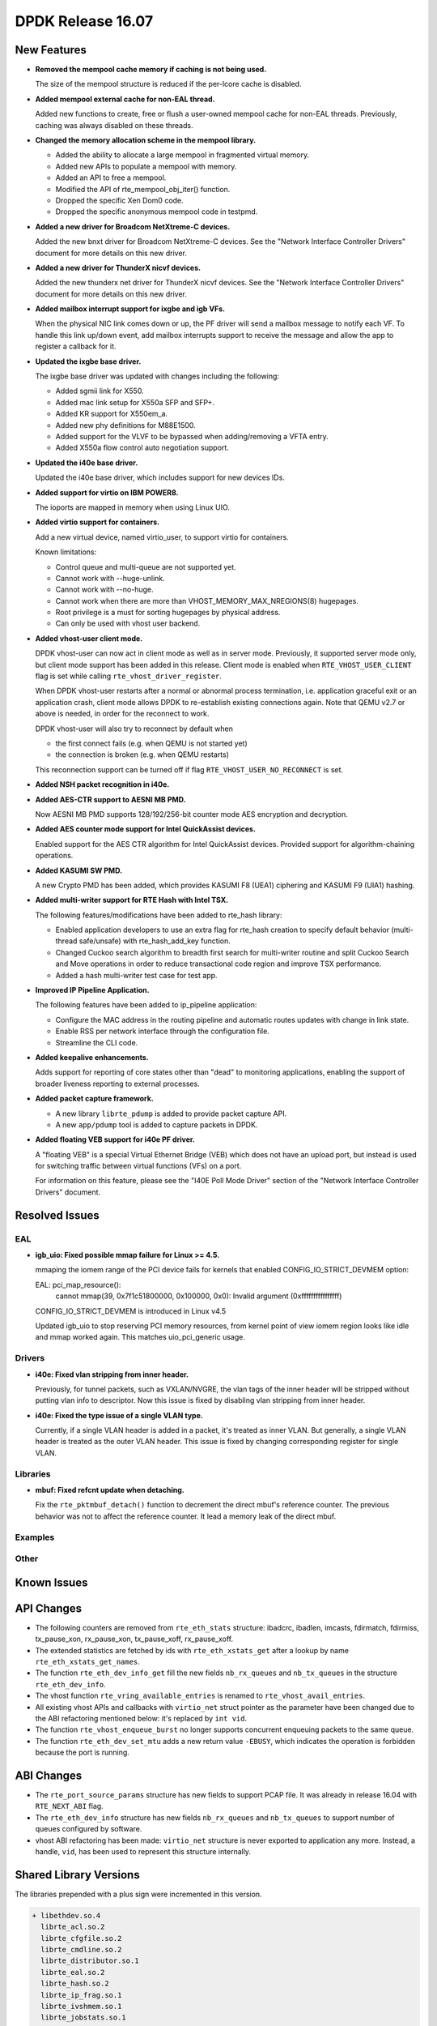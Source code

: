 DPDK Release 16.07
==================

.. **Read this first.**

   The text below explains how to update the release notes.

   Use proper spelling, capitalization and punctuation in all sections.

   Variable and config names should be quoted as fixed width text: ``LIKE_THIS``.

   Build the docs and view the output file to ensure the changes are correct::

      make doc-guides-html

      firefox build/doc/html/guides/rel_notes/release_16_07.html


New Features
------------

.. This section should contain new features added in this release. Sample format:

   * **Add a title in the past tense with a full stop.**

     Add a short 1-2 sentence description in the past tense. The description
     should be enough to allow someone scanning the release notes to understand
     the new feature.

     If the feature adds a lot of sub-features you can use a bullet list like this.

     * Added feature foo to do something.
     * Enhanced feature bar to do something else.

     Refer to the previous release notes for examples.

* **Removed the mempool cache memory if caching is not being used.**

  The size of the mempool structure is reduced if the per-lcore cache is disabled.

* **Added mempool external cache for non-EAL thread.**

  Added new functions to create, free or flush a user-owned mempool
  cache for non-EAL threads. Previously, caching was always disabled
  on these threads.

* **Changed the memory allocation scheme in the mempool library.**

  * Added the ability to allocate a large mempool in fragmented virtual memory.
  * Added new APIs to populate a mempool with memory.
  * Added an API to free a mempool.
  * Modified the API of rte_mempool_obj_iter() function.
  * Dropped the specific Xen Dom0 code.
  * Dropped the specific anonymous mempool code in testpmd.

* **Added a new driver for Broadcom NetXtreme-C devices.**

  Added the new bnxt driver for Broadcom NetXtreme-C devices. See the
  "Network Interface Controller Drivers" document for more details on this
  new driver.

* **Added a new driver for ThunderX nicvf devices.**

  Added the new thunderx net driver for ThunderX nicvf devices. See the
  "Network Interface Controller Drivers" document for more details on this
  new driver.

* **Added mailbox interrupt support for ixgbe and igb VFs.**

  When the physical NIC link comes down or up, the PF driver will send a
  mailbox message to notify each VF. To handle this link up/down event,
  add mailbox interrupts support to receive the message and allow the app to
  register a callback for it.

* **Updated the ixgbe base driver.**

  The ixgbe base driver was updated with changes including the
  following:

  * Added sgmii link for X550.
  * Added mac link setup for X550a SFP and SFP+.
  * Added KR support for X550em_a.
  * Added new phy definitions for M88E1500.
  * Added support for the VLVF to be bypassed when adding/removing a VFTA entry.
  * Added X550a flow control auto negotiation support.

* **Updated the i40e base driver.**

  Updated the i40e base driver, which includes support for new devices IDs.

* **Added support for virtio on IBM POWER8.**

  The ioports are mapped in memory when using Linux UIO.

* **Added virtio support for containers.**

  Add a new virtual device, named virtio_user, to support virtio for containers.

  Known limitations:

  * Control queue and multi-queue are not supported yet.
  * Cannot work with --huge-unlink.
  * Cannot work with --no-huge.
  * Cannot work when there are more than VHOST_MEMORY_MAX_NREGIONS(8) hugepages.
  * Root privilege is a must for sorting hugepages by physical address.
  * Can only be used with vhost user backend.

* **Added vhost-user client mode.**

  DPDK vhost-user can now act in client mode as well as in server mode.
  Previously, it supported server mode only, but client mode support has
  been added in this release. Client mode is enabled when
  ``RTE_VHOST_USER_CLIENT`` flag is set while calling
  ``rte_vhost_driver_register``.

  When DPDK vhost-user restarts after a normal or abnormal process termination,
  i.e. application graceful exit or an application crash,
  client mode allows DPDK to re-establish existing connections again.  Note
  that QEMU v2.7 or above is needed, in order for the reconnect to work.

  DPDK vhost-user will also try to reconnect by default when

  * the first connect fails (e.g. when QEMU is not started yet)
  * the connection is broken (e.g. when QEMU restarts)

  This reconnection support can be turned off if flag
  ``RTE_VHOST_USER_NO_RECONNECT`` is set.

* **Added NSH packet recognition in i40e.**

* **Added AES-CTR support to AESNI MB PMD.**

  Now AESNI MB PMD supports 128/192/256-bit counter mode AES encryption and
  decryption.

* **Added AES counter mode support for Intel QuickAssist devices.**

  Enabled support for the AES CTR algorithm for Intel QuickAssist devices.
  Provided support for algorithm-chaining operations.

* **Added KASUMI SW PMD.**

  A new Crypto PMD has been added, which provides KASUMI F8 (UEA1) ciphering
  and KASUMI F9 (UIA1) hashing.

* **Added multi-writer support for RTE Hash with Intel TSX.**

  The following features/modifications have been added to rte_hash library:

  * Enabled application developers to use an extra flag for rte_hash creation
    to specify default behavior (multi-thread safe/unsafe) with rte_hash_add_key
    function.
  * Changed Cuckoo search algorithm to breadth first search for multi-writer
    routine and split Cuckoo Search and Move operations in order to reduce
    transactional code region and improve TSX performance.
  * Added a hash multi-writer test case for test app.

* **Improved IP Pipeline Application.**

  The following features have been added to ip_pipeline application:

  * Configure the MAC address in the routing pipeline and automatic routes
    updates with change in link state.
  * Enable RSS per network interface through the configuration file.
  * Streamline the CLI code.

* **Added keepalive enhancements.**

  Adds support for reporting of core states other than "dead" to
  monitoring applications, enabling the support of broader liveness
  reporting to external processes.

* **Added packet capture framework.**

  * A new library ``librte_pdump`` is added to provide packet capture API.
  * A new ``app/pdump`` tool is added to capture packets in DPDK.


* **Added floating VEB support for i40e PF driver.**

  A "floating VEB" is a special Virtual Ethernet Bridge (VEB) which does not
  have an upload port, but instead is used for switching traffic between
  virtual functions (VFs) on a port.

  For information on this feature,  please see the "I40E Poll Mode Driver"
  section of the "Network Interface Controller Drivers" document.


Resolved Issues
---------------

.. This section should contain bug fixes added to the relevant sections. Sample format:

   * **code/section Fixed issue in the past tense with a full stop.**

     Add a short 1-2 sentence description of the resolved issue in the past tense.
     The title should contain the code/lib section like a commit message.
     Add the entries in alphabetic order in the relevant sections below.


EAL
~~~

* **igb_uio: Fixed possible mmap failure for Linux >= 4.5.**

  mmaping the iomem range of the PCI device fails for kernels that
  enabled CONFIG_IO_STRICT_DEVMEM option:

  EAL: pci_map_resource():
           cannot mmap(39, 0x7f1c51800000, 0x100000, 0x0):
           Invalid argument (0xffffffffffffffff)

  CONFIG_IO_STRICT_DEVMEM is introduced in Linux v4.5

  Updated igb_uio to stop reserving PCI memory resources, from
  kernel point of view iomem region looks like idle and mmap worked
  again. This matches uio_pci_generic usage.


Drivers
~~~~~~~

* **i40e: Fixed vlan stripping from inner header.**

  Previously, for tunnel packets, such as VXLAN/NVGRE, the vlan
  tags of the inner header will be stripped without putting vlan
  info to descriptor.
  Now this issue is fixed by disabling vlan stripping from inner header.

* **i40e: Fixed the type issue of a single VLAN type.**

  Currently, if a single VLAN header is added in a packet, it's treated
  as inner VLAN. But generally, a single VLAN header is treated as the
  outer VLAN header.
  This issue is fixed by changing corresponding register for single VLAN.


Libraries
~~~~~~~~~

* **mbuf: Fixed refcnt update when detaching.**

  Fix the ``rte_pktmbuf_detach()`` function to decrement the direct
  mbuf's reference counter. The previous behavior was not to affect
  the reference counter. It lead a memory leak of the direct mbuf.


Examples
~~~~~~~~


Other
~~~~~


Known Issues
------------

.. This section should contain new known issues in this release. Sample format:

   * **Add title in present tense with full stop.**

     Add a short 1-2 sentence description of the known issue in the present
     tense. Add information on any known workarounds.


API Changes
-----------

.. This section should contain API changes. Sample format:

   * Add a short 1-2 sentence description of the API change. Use fixed width
     quotes for ``rte_function_names`` or ``rte_struct_names``. Use the past tense.

* The following counters are removed from ``rte_eth_stats`` structure:
  ibadcrc, ibadlen, imcasts, fdirmatch, fdirmiss,
  tx_pause_xon, rx_pause_xon, tx_pause_xoff, rx_pause_xoff.

* The extended statistics are fetched by ids with ``rte_eth_xstats_get``
  after a lookup by name ``rte_eth_xstats_get_names``.

* The function ``rte_eth_dev_info_get`` fill the new fields ``nb_rx_queues``
  and ``nb_tx_queues`` in the structure ``rte_eth_dev_info``.

* The vhost function ``rte_vring_available_entries`` is renamed to
  ``rte_vhost_avail_entries``.

* All existing vhost APIs and callbacks with ``virtio_net`` struct pointer
  as the parameter have been changed due to the ABI refactoring mentioned
  below: it's replaced by ``int vid``.

* The function ``rte_vhost_enqueue_burst`` no longer supports concurrent enqueuing
  packets to the same queue.

* The function ``rte_eth_dev_set_mtu`` adds a new return value ``-EBUSY``, which
  indicates the operation is forbidden because the port is running.


ABI Changes
-----------

.. * Add a short 1-2 sentence description of the ABI change that was announced in
     the previous releases and made in this release. Use fixed width quotes for
     ``rte_function_names`` or ``rte_struct_names``. Use the past tense.

* The ``rte_port_source_params`` structure has new fields to support PCAP file.
  It was already in release 16.04 with ``RTE_NEXT_ABI`` flag.

* The ``rte_eth_dev_info`` structure has new fields ``nb_rx_queues`` and ``nb_tx_queues``
  to support number of queues configured by software.

* vhost ABI refactoring has been made: ``virtio_net`` structure is never
  exported to application any more. Instead, a handle, ``vid``, has been
  used to represent this structure internally.


Shared Library Versions
-----------------------

.. Update any library version updated in this release and prepend with a ``+`` sign.

The libraries prepended with a plus sign were incremented in this version.

.. code-block:: diff

   + libethdev.so.4
     librte_acl.so.2
     librte_cfgfile.so.2
     librte_cmdline.so.2
     librte_distributor.so.1
     librte_eal.so.2
     librte_hash.so.2
     librte_ip_frag.so.1
     librte_ivshmem.so.1
     librte_jobstats.so.1
     librte_kni.so.2
     librte_kvargs.so.1
     librte_lpm.so.2
     librte_mbuf.so.2
   + librte_mempool.so.2
     librte_meter.so.1
     librte_pdump.so.1
     librte_pipeline.so.3
     librte_pmd_bond.so.1
     librte_pmd_ring.so.2
   + librte_port.so.3
     librte_power.so.1
     librte_reorder.so.1
     librte_ring.so.1
     librte_sched.so.1
     librte_table.so.2
     librte_timer.so.1
   + librte_vhost.so.3


Tested Platforms
----------------

.. This section should contain a list of platforms that were tested with this
   release.

   The format is:

   #. Platform name.

      - Platform details.
      - Platform details.


Tested NICs
-----------

.. This section should contain a list of NICs that were tested with this release.

   The format is:

   #. NIC name.

      - NIC details.
      - NIC details.
